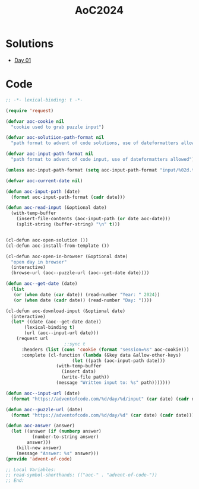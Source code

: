 #+TITLE: AoC2024

* Solutions
- [[file:day-01.el][Day 01]]

* Code
#+begin_src emacs-lisp :tangle ~/.emacs.d/lisp/advent-of-code.el
  ;; -*- lexical-binding: t -*-
  
  (require 'request)

  (defvar aoc-cookie nil
    "cookie used to grab puzzle input")

  (defvar aoc-solutiion-path-format nil
    "path format to advent of code solutions, use of dateformatters allowed")

  (defvar aoc-input-path-format nil
    "path format to advent of code input, use of dateformatters allowed")

  (unless aoc-input-path-format (setq aoc-input-path-format "input/%02d.txt"))

  (defvar aoc-current-date nil)

  (defun aoc-input-path (date)
    (format aoc-input-path-format (cadr date)))

  (defun aoc-read-input (&optional date)
    (with-temp-buffer
      (insert-file-contents (aoc-input-path (or date aoc-date)))
      (split-string (buffer-string) "\n" t)))


  (cl-defun aoc-open-solution ())
  (cl-defun aoc-install-from-template ())

  (cl-defun aoc-open-in-browser (&optional date)
    "open day in browser"
    (interactive)
    (browse-url (aoc--puzzle-url (aoc--get-date date))))

  (defun aoc--get-date (date)
    (list
     (or (when date (car date)) (read-number "Year: " 2024))
     (or (when date (cadr date)) (read-number "Day: "))))

  (cl-defun aoc-download-input (&optional date)
    (interactive)
    (let* ((date (aoc--get-date date))
    	 (lexical-binding t)
    	 (url (aoc--input-url date)))
      (request url
    					;:sync t
        :headers (list (cons 'cookie (format "session=%s" aoc-cookie)))
        :complete (cl-function (lambda (&key data &allow-other-keys)
        			       (let ((path (aoc-input-path date)))
    				 (with-temp-buffer
    				   (insert data)
    				   (write-file path))
    				 (message "Written input to: %s" path)))))))

  (defun aoc--input-url (date)
    (format "https://adventofcode.com/%d/day/%d/input" (car date) (cadr date)))

  (defun aoc--puzzle-url (date)
    (format "https://adventofcode.com/%d/day/%d" (car date) (cadr date)))

  (defun aoc-answer (answer)
    (let ((answer (if (numberp answer)
  		    (number-to-string answer)
  		  answer)))
      (kill-new answer)
      (message "Answer: %s" answer)))
  (provide 'advent-of-code)

  ;; Local Variables:
  ;; read-symbol-shorthands: (("aoc-" . "advent-of-code-"))
  ;; End:
#+end_src

